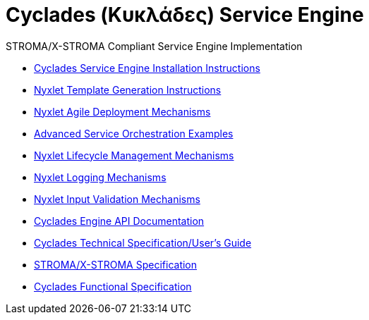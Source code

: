 ////////////////////////////////////////////////////////////////////////////////
Copyright (c) 2012, THE BOARD OF TRUSTEES OF THE LELAND STANFORD JUNIOR UNIVERSITY
All rights reserved.

Redistribution and use in source and binary forms, with or without modification,
are permitted provided that the following conditions are met:

   Redistributions of source code must retain the above copyright notice,
   this list of conditions and the following disclaimer.
   Redistributions in binary form must reproduce the above copyright notice,
   this list of conditions and the following disclaimer in the documentation
   and/or other materials provided with the distribution.
   Neither the name of the STANFORD UNIVERSITY nor the names of its contributors
   may be used to endorse or promote products derived from this software without
   specific prior written permission.

THIS SOFTWARE IS PROVIDED BY THE COPYRIGHT HOLDERS AND CONTRIBUTORS "AS IS" AND
ANY EXPRESS OR IMPLIED WARRANTIES, INCLUDING, BUT NOT LIMITED TO, THE IMPLIED
WARRANTIES OF MERCHANTABILITY AND FITNESS FOR A PARTICULAR PURPOSE ARE DISCLAIMED.
IN NO EVENT SHALL THE COPYRIGHT HOLDER OR CONTRIBUTORS BE LIABLE FOR ANY DIRECT,
INDIRECT, INCIDENTAL, SPECIAL, EXEMPLARY, OR CONSEQUENTIAL DAMAGES (INCLUDING,
BUT NOT LIMITED TO, PROCUREMENT OF SUBSTITUTE GOODS OR SERVICES; LOSS OF USE,
DATA, OR PROFITS; OR BUSINESS INTERRUPTION) HOWEVER CAUSED AND ON ANY THEORY OF
LIABILITY, WHETHER IN CONTRACT, STRICT LIABILITY, OR TORT (INCLUDING NEGLIGENCE
OR OTHERWISE) ARISING IN ANY WAY OUT OF THE USE OF THIS SOFTWARE, EVEN IF ADVISED
OF THE POSSIBILITY OF SUCH DAMAGE.
////////////////////////////////////////////////////////////////////////////////

= Cyclades (Κυκλάδες) Service Engine

.STROMA/X-STROMA Compliant Service Engine Implementation

* link:cyclades_engine_installation.html[Cyclades Service Engine Installation Instructions]
* link:nyxlet_template_generation.html[Nyxlet Template Generation Instructions]
* link:nyxlet_agile_deployment_mechanisms.html[Nyxlet Agile Deployment Mechanisms]
* link:service_orchestration_examples.html[Advanced Service Orchestration Examples]
// * link:services/service_registry.html[Distribution Service Registry (examples)]
* link:nyxlet_lifecycle_management.html[Nyxlet Lifecycle Management Mechanisms]
* link:nyxlet_logging_mechanisms.html[Nyxlet Logging Mechanisms]
* link:nyxlet_input_validation.html[Nyxlet Input Validation Mechanisms]
* link:cyclades-engine-javadoc/index.html[Cyclades Engine API Documentation]
* link:cyclades_service_engine.html[Cyclades Technical Specification/User's Guide]
* link:STROMA_X-STROMA.html[STROMA/X-STROMA Specification]
* link:functional_view/functional_spec.html[Cyclades Functional Specification]
